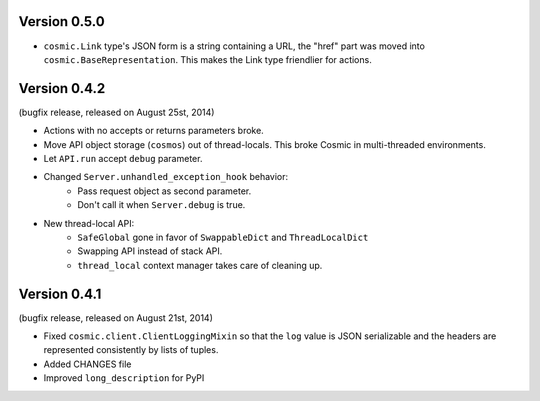 Version 0.5.0
-------------

- ``cosmic.Link`` type's JSON form is a string containing a URL, the "href"
  part was moved into ``cosmic.BaseRepresentation``. This makes the Link type
  friendlier for actions.

Version 0.4.2
-------------

(bugfix release, released on August 25st, 2014)

- Actions with no accepts or returns parameters broke.
- Move API object storage (``cosmos``) out of thread-locals. This broke Cosmic
  in multi-threaded environments.
- Let ``API.run`` accept ``debug`` parameter.
- Changed ``Server.unhandled_exception_hook`` behavior:
   - Pass request object as second parameter.
   - Don't call it when ``Server.debug`` is true.
- New thread-local API:
   - ``SafeGlobal`` gone in favor of ``SwappableDict`` and ``ThreadLocalDict``
   - Swapping API instead of stack API.
   - ``thread_local`` context manager takes care of cleaning up.

Version 0.4.1
-------------

(bugfix release, released on August 21st, 2014)

- Fixed ``cosmic.client.ClientLoggingMixin`` so that the ``log`` value is JSON
  serializable and the headers are represented consistently by lists of tuples.
- Added CHANGES file
- Improved ``long_description`` for PyPI
